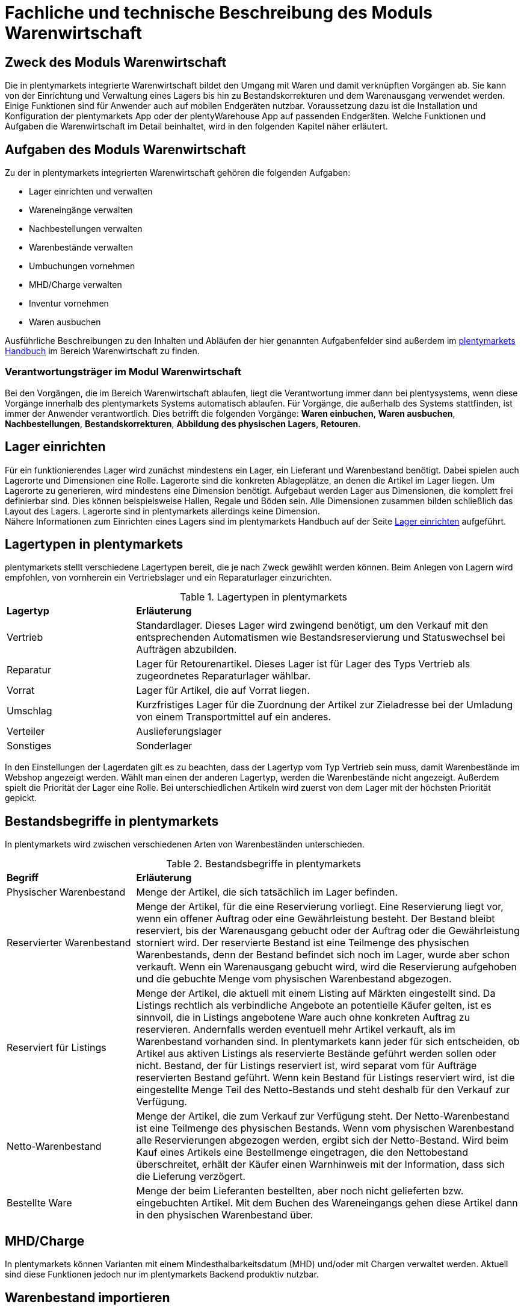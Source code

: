 = Fachliche und technische Beschreibung des Moduls Warenwirtschaft


== Zweck des Moduls Warenwirtschaft

Die in plentymarkets integrierte Warenwirtschaft bildet den Umgang mit Waren und damit verknüpften Vorgängen ab. Sie kann von der Einrichtung und Verwaltung eines Lagers bis hin zu Bestandskorrekturen und dem Warenausgang verwendet werden. Einige Funktionen sind für Anwender auch auf mobilen Endgeräten nutzbar. Voraussetzung dazu ist die Installation und Konfiguration der plentymarkets App oder der plentyWarehouse App auf passenden Endgeräten. Welche Funktionen und Aufgaben die Warenwirtschaft im Detail beinhaltet, wird in den folgenden Kapitel näher erläutert.

== Aufgaben des Moduls Warenwirtschaft

Zu der in plentymarkets integrierten Warenwirtschaft gehören die folgenden Aufgaben:

* Lager einrichten und verwalten
* Wareneingänge verwalten
* Nachbestellungen verwalten
* Warenbestände verwalten
* Umbuchungen vornehmen
* MHD/Charge verwalten
* Inventur vornehmen
* Waren ausbuchen

Ausführliche Beschreibungen zu den Inhalten und Abläufen der hier genannten Aufgabenfelder sind außerdem im link:https://knowledge.plentymarkets.com/[plentymarkets Handbuch^] im Bereich Warenwirtschaft zu finden.

=== Verantwortungsträger im Modul Warenwirtschaft

Bei den Vorgängen, die im Bereich Warenwirtschaft ablaufen, liegt die Verantwortung immer dann bei plentysystems, wenn diese Vorgänge innerhalb des plentymarkets Systems automatisch ablaufen. Für Vorgänge, die außerhalb des Systems stattfinden, ist immer der Anwender verantwortlich. Dies betrifft die folgenden Vorgänge: *Waren einbuchen*, *Waren ausbuchen*, *Nachbestellungen*, *Bestandskorrekturen*, *Abbildung des physischen Lagers*, *Retouren*.

== Lager einrichten

Für ein funktionierendes Lager wird zunächst mindestens ein Lager, ein Lieferant und Warenbestand benötigt. Dabei spielen auch Lagerorte und Dimensionen eine Rolle. Lagerorte sind die konkreten Ablageplätze, an denen die Artikel im Lager liegen. Um Lagerorte zu generieren, wird mindestens eine Dimension benötigt. Aufgebaut werden Lager aus Dimensionen, die komplett frei definierbar sind. Dies können beispielsweise Hallen, Regale und Böden sein. Alle Dimensionen zusammen bilden schließlich das Layout des Lagers. Lagerorte sind in plentymarkets allerdings keine Dimension. +
Nähere Informationen zum Einrichten eines Lagers sind im plentymarkets Handbuch auf der Seite link:https://knowledge.plentymarkets.com/warenwirtschaft/lager-einrichten[Lager einrichten^] aufgeführt.

== Lagertypen in plentymarkets

plentymarkets stellt verschiedene Lagertypen bereit, die je nach Zweck gewählt werden können. Beim Anlegen von Lagern wird empfohlen, von vornherein ein Vertriebslager und ein Reparaturlager einzurichten.

[[lagertypen-in-plentymarkets]]
.Lagertypen in plentymarkets
[cols="1,3"]
|====

|*Lagertyp* |*Erläuterung*

|Vertrieb
|Standardlager. Dieses Lager wird zwingend benötigt, um den Verkauf mit den entsprechenden Automatismen wie Bestandsreservierung und Statuswechsel bei Aufträgen abzubilden.

|Reparatur
|Lager für Retourenartikel. Dieses Lager ist für Lager des Typs Vertrieb als zugeordnetes Reparaturlager wählbar.

|Vorrat
|Lager für Artikel, die auf Vorrat liegen.

|Umschlag
|Kurzfristiges Lager für die Zuordnung der Artikel zur Zieladresse bei der Umladung von einem Transportmittel auf ein anderes.

|Verteiler
|Auslieferungslager

|Sonstiges
|Sonderlager
|====

In den Einstellungen der Lagerdaten gilt es zu beachten, dass der Lagertyp vom Typ Vertrieb sein muss, damit Warenbestände im Webshop angezeigt werden. Wählt man einen der anderen Lagertyp, werden die Warenbestände nicht angezeigt.
Außerdem spielt die Priorität der Lager eine Rolle. Bei unterschiedlichen Artikeln wird zuerst von dem Lager mit der höchsten Priorität gepickt.


== Bestandsbegriffe in plentymarkets

In plentymarkets wird zwischen verschiedenen Arten von Warenbeständen unterschieden.

[[bestandsbegriffe-in-plentymarkets]]
.Bestandsbegriffe in plentymarkets
[cols="1,3"]
|====

|*Begriff* |*Erläuterung*

|Physischer Warenbestand
|Menge der Artikel, die sich tatsächlich im Lager befinden.

|Reservierter Warenbestand
|Menge der Artikel, für die eine Reservierung vorliegt. Eine Reservierung liegt vor, wenn ein offener Auftrag oder eine Gewährleistung besteht. Der Bestand bleibt reserviert, bis der Warenausgang gebucht oder der Auftrag oder die Gewährleistung storniert wird. Der reservierte Bestand ist eine Teilmenge des physischen Warenbestands, denn der Bestand befindet sich noch im Lager, wurde aber schon verkauft. Wenn ein Warenausgang gebucht wird, wird die Reservierung aufgehoben und die gebuchte Menge vom physischen Warenbestand abgezogen.

|Reserviert für Listings
|Menge der Artikel, die aktuell mit einem Listing auf Märkten eingestellt sind. Da Listings rechtlich als verbindliche Angebote an potentielle Käufer gelten, ist es sinnvoll, die in Listings angebotene Ware auch ohne konkreten Auftrag zu reservieren. Andernfalls werden eventuell mehr Artikel verkauft, als im Warenbestand vorhanden sind. In plentymarkets kann jeder für sich entscheiden, ob Artikel aus aktiven Listings als reservierte Bestände geführt werden sollen oder nicht. Bestand, der für Listings reserviert ist, wird separat vom für Aufträge reservierten Bestand geführt. Wenn kein Bestand für Listings reserviert wird, ist die eingestellte Menge Teil des Netto-Bestands und steht deshalb für den Verkauf zur Verfügung.

|Netto-Warenbestand
|Menge der Artikel, die zum Verkauf zur Verfügung steht. Der Netto-Warenbestand ist eine Teilmenge des physischen Bestands. Wenn vom physischen Warenbestand alle Reservierungen abgezogen werden, ergibt sich der Netto-Bestand. Wird beim Kauf eines Artikels eine Bestellmenge eingetragen, die den Nettobestand überschreitet, erhält der Käufer einen Warnhinweis mit der Information, dass sich die Lieferung verzögert.

|Bestellte Ware
|Menge der beim Lieferanten bestellten, aber noch nicht gelieferten bzw. eingebuchten Artikel. Mit dem Buchen des Wareneingangs gehen diese Artikel dann in den physischen Warenbestand über.
|====

== MHD/Charge

In plentymarkets können Varianten mit einem Mindesthalbarkeitsdatum (MHD) und/oder mit Chargen verwaltet werden. Aktuell sind diese Funktionen jedoch nur im plentymarkets Backend produktiv nutzbar.

== Warenbestand importieren

Für den Import von Warenbestand in das plentymarkets System gibt es verschiedene Möglichkeiten, die im Folgenden aufgeführt sind.

=== Import über das Import-Tool

Im Menü *Daten » Import* wird der Import von Warenbestand über das Erstellen von neuen Importen ermöglicht. Für den Datenimport wird ein Import-Typ gewählt - in diesem Fall der Typ Warenbestand. Der Anwender wählt außerdem Felder für den Abgleich und die Zuordnung von Warenbestandsdaten und anhand des gewählten Abgleichfelds wird geprüft, ob der importierte Datensatz in plentymarkets vorhanden ist. Diese Art von Datenimport ist besonders dann sinnvoll, wenn neue Artikel, Kundendaten oder Lagerbestände in das System eingepflegt werden sollen und die Daten bereits digital vorliegen. Dieser Import kann manuell oder automatisiert erfolgen.

=== Import über das Backend

Der Import von Warenbestand kann auch über das Backend im Menü *Waren » Neuer Wareneingang* ausgeführt werden. Voraussetzung für einen Wareneingang ist allerdings, dass der Variante ein Lager sowie ein Lagerort und ein Lieferant zugeordnet sind. Um den Import durchführen zu können, muss das Pflichtfeld *Lieferant* ausgefüllt und anschließend der Artikel aus der Artikel-UI eingefügt werden.

=== Import über die plentymarkets App

Zum Import von Warenbestand kann außerdem die plentymarkets App verwendet werden. Voraussetzung dafür ist, dass Anwender über die Berechtigung zum Einbuchen von Ware verfügen. Benutzerkonten mit Admin-Rechten haben standardmäßig Berechtigungen, um Einbuchungen über die App vorzunehmen. Personen ohne Admin-Rechte müssen diese Berechtigungen allerdings erteilt bekommen. Dies gilt auch für das Vornehmen weiterer Einstellungen zum Einbuchen von Ware. Folglich sollte immer darauf geachtet werden, dass alle notwendigen Rechte vorhanden sind bzw. erteilt wurden. Um den Import-Vorgang zu beschleunigen, können Lagerorte gelabelt werden. Dies ermöglicht das Scannen des Ziellagerort-Labels. +
Weitere Informationen zum Warenimport über die plentymarkets App gibt es im Handbuch auf der Seite link:https://knowledge.plentymarkets.com/app/funktionen/lagerverwaltung/einbuchen-umbuchen[Ware einbuchen und umbuchen^].

== Warenbestand umbuchen

Warenbestand kann in andere Lager bzw. zu anderen Standorten umgebucht werden.
Für diesen Vorgang steht der Auftragstyp Umbuchung zur Verfügung, der im System unter *Waren » Bestellung* zu finden ist. Im Vorhinein ist es zwingend erforderlich, eine Dokumentenvorlage für den PO Lieferschein (PO = Purchase order, dt. Bestellwesen) einzurichten. Weiterhin wird empfohlen, Status speziell für Umbuchungen anzulegen, da dies eine bessere Übersicht der Warenbewegungen ermöglicht.

=== Warenbestand über das plentymarkets Backend umbuchen

Eine Umbuchung des Warenbestandes kann im Menü *Waren » Warenbestände* vorgenommen werden. Ändert sich der Lagerort einer Variante, kann diese aus der Warenbestandsübersicht einfach umgebucht werden. Umbuchungen können teilweise oder komplett erfolgen, wobei Warenbestand innerhalb eines Lagers entweder auf einen neuen Lagerort oder in ein neues Lager umgebucht werden kann. Die Menge kann beim Umbuchen allerdings nicht gleichzeitig erhöht werden. Umbuchungen eignen sich deshalb nicht als indirekter Wareneingang, denn es kann lediglich die Menge umgebucht werden, die sich bereits im System befindet. Im Menü *Artikel » Artikel bearbeiten* besteht im Tab Warenbestand ebenfalls die Möglichkeit, Bestand umzubuchen. Dazu einfach eine Variante zur Bearbeitung öffnen.

=== Warenbestand mit MHD/Charge umbuchen

Auch mit MHD/Charge können Varianten in andere Lager umgebucht werden. Bei dieser Methode sind einige Beschränkungen zu beachten, die in der folgenden Tabelle näher erläutert werden. Alle dort aufgeführten Beschränkungen gelten allerdings nicht für Umbuchungen in der plentymarkets App.

[[beschraenkungen-beim-umbuchen-mit-mhd-charge]]
.Beschränkungen beim Umbuchen mit MHD/Charge
[cols="1,3"]
|====

|*Beschränkung für* |*Erläuterung*
|MHD und Charge
|Umbuchung in ein Lager mit Charge oder MHD ist möglich. Bei der Umbuchung gehen MHD- oder Chargeninformationen jedoch verloren. +
Umbuchung in ein Lager ohne MHD und Charge ist möglich. Bei der Umbuchung gehen MHD- und Chargeninformationen jedoch verloren.

|MHD
|Die Umbuchung in ein Lager mit Charge ist nicht möglich. +
Die Umbuchung in ein Lager ohne MHD und Charge ist möglich. Die MHD-Informationen gehen jedoch verloren.

|Charge
|Die Umbuchung in ein Lager mit MHD ist nicht möglich. +
Die Umbuchung in ein Lager ohne MHD und Charge ist möglich. Die Chargeninformationen gehen jedoch verloren.
|====

=== Warenbestand mit der plentymarkets App umbuchen

Auch die plentymarkets App bietet die Möglichkeit, Warenbestand umzubuchen. Dazu ist es zunächst erforderlich, dass Benutzer die nötigen Berechtigungen haben. Lediglich Benutzerkonten mit Admin-Rechten haben standardmäßig die Berechtigung, Umbuchungen über die App vorzunehmen. Mit Umbuchungsvorlagen und App-Einstellungen kann der Umbuchungsvorgang an die spezifischen Lagergegebenheiten angepasst werden. Es können beliebig viele Vorlagen für das Umbuchen erstellt werden, über die die Felder und Felderanordnung definiert wird, die Benutzern beim Umbuchen in der App angezeigt werden.
Wird keine Vorlage erstellt, wird automatisch die Standardvorlage gewählt. Der Benutzer kann weitere Einstellungen vornehmen, um den Umbuchungsvorgang zu personalisieren.
Hardware-Empfehlungen für das Umbuchen von Ware über die plentymarkets App sind auf der Handbuchseite link:https://knowledge.plentymarkets.com/willkommen/schnelleinstieg/systemvoraussetzungen[Systemvoraussetzungen^] aufgeführt.

=== Warenbestand mit der plentyWarehouse App umbuchen

Ware kann auch über die plentyWarehouse App umgebucht werden. Die Vorgehensweise sowie durch den Anwender mögliche Einstellungen sind auf der Seite link:https://knowledge.plentymarkets.com/warenwirtschaft/plentywarehouse/artikel-umbuchen[Artikel umbuchen^] im plentymarkets Handbuch beschrieben.
Hardware-Empfehlungen für das Umbuchen von Ware über die plentyWarehouse App sind auf der Handbuchseite link:https://knowledge.plentymarkets.com/willkommen/schnelleinstieg/systemvoraussetzungen[Systemvoraussetzungen^] aufgeführt.

== Warenbestand ausbuchen

Der Warenausgang spielt neben dem Wareneingang eine zentrale Rolle in der plentymarkets Warenwirtschaft, denn nur, wenn Wareneingänge und Warenausgänge korrekt gebucht wurden, stimmen die im System geführten Warenbestände auch mit den tatsächlichen physischen Lagerbeständen überein. Hauptgrund für Warenausgänge ist das Ausliefern von Aufträgen; aber auch andere Lagerentnahmen müssen korrekt erfasst werden. Zudem bedürfen Sonderfälle wie Stornierungen, Retouren und Gewährleistungen einer besonderen Beachtung, da diese sonst systematisch Fehlbestände im Lager erzeugen können.
Das Buchen des Warenausgangs kann manuell oder automatisch erfolgen. Das manuelle Buchen je Auftrag erfordert jedoch einen hohen Einzelaufwand und birgt die Gefahr, dass dieser wichtige Schritt nicht systematisch ausgeführt wird. Wenn das Buchen automatisiert erfolgt, wird ein Auslöser benötigt, d.h. man muss wissen, was vor dem Warenausgang erfolgt. Holt der Kunde die Ware direkt vor Ort ab, gibt es beispielsweise keine Paketnummer und somit auch keinen Auslöser. In diesem Fall kann das manuelle Buchen am einzelnen Auftrag notwendig sein.

Die folgenden zwei Punkte sind beim Buchen des Warenausgangs unbedingt zu berücksichtigen: +

* Warenausgang buchen ist eine Aktion und kein Auftragsstatus. +
* *Status 7 – Warenausgang gebucht* lässt sich nicht umkehren.

[IMPORTANT]
.Kein manuelles Buchen bei eingestellter Automatik vornehmen!
====
Das System arbeitet Aufträge der Reihe nach ab. So ist sichergestellt, dass der Kunde, der zuerst bestellt hat, auch zuerst seine Bestellung erhält. Wird der Warenausgang für einen Auftrag, der sich in einem Status kleiner als 5 (= Freigabe Versand) befindet, manuell gebucht oder wurde er manuell auf Status 5 oder höher gesetzt, wird die Automatik aufgehoben und das System arbeitet die Aufträge nicht mehr korrekt ab.
====

== Korrektur von Warenbeständen

In plentymarkets besteht die Möglichkeit, Warenbestände bei Bedarf zu korrigieren. Dabei sind für Anwender einige Besonderheiten zu beachten, um sicherzustellen, dass der Korrekturvorgang GoBD-konform durchgeführt wird. Alle relevanten Informationen sind auf der Seite link:https://knowledge.plentymarkets.com/warenwirtschaft/best-pratices[Praxisbeispiel: Bestand umbuchen/korrigieren/löschen^] im plentymarkets Handbuch verfügbar.

== Sonderfälle: Warenausgang bei Stornierungen, Retouren und Gewährleistungen

=== Stornierungen

Wird ein Auftrag vor dem Warenausgang widerrufen, muss dieser manuell auf den Status 8 (storniert) gesetzt werden. Wenn ein Auftrag storniert wird, werden die reservierten Warenbestände wieder freigegeben. Ein Auftrag kann nur storniert werden, solange kein Warenausgang gebucht wurde.

=== Retouren

Wird ein Auftrag erst nach dem Warenausgang widerrufen bzw. stellt der Kunde fest, dass er den Artikel doch nicht möchte und sendet ihn zurück, handelt es sich um eine Retoure. In diesem Fall sollte eine Retoure zum Auftrag angelegt werden. Der Warenbestand wird nicht automatisch zurückgebucht, denn die zurückgesandten Artikel können defekt oder unvollständig sein. Stellt sich nach dem Prüfen heraus, dass die retournierten Artikel wieder verkauft werden können, kann der Warenbestand manuell ins System zurückgebucht werden.

=== Gewährleistungen

Die Vorgehensweise bei Gewährleistungen ist der Vorgehensweise bei Retouren ähnlich. In beiden Fällen findet ein Wareneingang von Artikeln aus Aufträgen zurück, für den der Warenausgang bereits gebucht ist. Bei einer Gewährleistung ist der Artikel meist defekt. In diesem Fall erwartet der Kunde einen Ersatzartikel oder die Erstattung des Rechnungsbetrags (Gutschrift). Da der Artikel bei Gewährleistungen meist defekt ist, wird der retournierte Artikel im Regelfall nicht wieder eingebucht. Jedoch ist häufig eine zweite Lieferung mit eigener Auftrags-ID und eigenem Warenausgang notwendig. +

Weitere Informationen zum Thema Ausbuchen von Warenbestand sind im plentymarkets Handbuch auf der Seite link:https://knowledge.plentymarkets.com/warenwirtschaft/waren-ausbuchen[Waren ausbuchen^] vorhanden.

== Lageraufbau

Der Aufbau eines Lagers kann sehr unterschiedlich sein und ist individuell gestaltbar. Wichtig ist jedoch, dass der Lageraufbau logisch ist, damit Ware schnell und einfach gepickt werden kann.

=== Dimensionen festlegen

Bei der Einrichtung eines Lagers werden im ersten Schritt Dimensionen festgelegt. Mit Dimensionen sind die Bezeichnungen für den Aufbau eines Lagers gemeint. Angenommen, ein Lager besteht aus einer Halle mit Regalen. Diese Regale enthalten wiederum Böden und auf diesen Böden befinden sich die Lagerorte, auf denen die Ware eingelagert wird. Bis auf Lagerorte werden all diese Orte in plentymarkets als Dimension bezeichnet. Da die Halle in diesem Fall die größte Dimension ist, steht sie bei der Berücksichtigung des Laufwegs (Weg, nach dem das Lager abgelaufen wird, um Ware zu picken) an erster Stelle, gefolgt von den Regalen und schließlich den Böden. Die höchste Dimension hat somit Priorität. Während Lagerorte immer in den Laufweg mit einfließen, kann bei den Dimensionen festgelegt werden, ob sie berücksichtigt werden sollen. +
*Es wird immer mindestens eine Dimension benötigt. Ohne Dimensionen können keine Lagerorte angelegt werden.*

== Lager vollständig leeren oder löschen

Es kann entweder nur der Warenbestand eines Lager oder ein Lager samt Warenbeständen gelöscht werden. Bestände und Warenbewegungen können allerdings nicht wiederhergestellt werden. Löschfunktionen sollten in jedem Fall vorsichtig verwendet werden, da besonders viele Querverbindungen zu anderen Menüs, wie z.B. Listings, bestehen. Das Löschen von Beständen kann außerdem Angebote auf Marktplätzen beenden.

=== Bestände löschen

Das Löschen von Beständen leert ein Lager vollständig. Auch die Warenbewegungen werden gelöscht. Die Dimensionen und Lagerorte bleiben jedoch erhalten.

[NOTE]
.Das Löschen in dieser Form ist nicht GoBD-konform
====
Es wird vom Löschen der Warenbestände in dieser Form abgeraten, da dies nicht GoBD-konform ist. Es wird stattdessen empfohlen, die Bestände per dynamischem Export zu exportieren, die CSV-Datei anzupassen, indem die Bestände auf Null gesetzt werden, und die genullten Bestände anschließend wieder zu importieren. Somit gehen die Warenbewegungen nicht verloren und rechtskonformes Arbeiten ist gewährleistet.
====

=== Lager löschen

Das Löschen eines Lagers löscht alle Bestände, Warenbewegungen, Lagerorte und Dimensionen des Lagers.

*_Hinweis_*: Das Löschen des Lagers löscht auch die Warenbewegungen. Sie können somit nicht wiederhergestellt werden. Somit ist dieser Vorgang nicht GoBD-konform.

== Inventur vornehmen

Inventur bezeichnet die Erfassung des Lagerbestandes, d.h. sowohl des Soll- als auch des Ist-Bestandes, zu einem bestimmten Zeitpunkt. Dabei wird ein Bestandsverzeichnis angelegt, das alle Artikelbestände auflistet. Die Bestandsdaten eines Lagers werden bei der Inventur lediglich eingefroren, was bedeutet, dass die Software selbst keine Verarbeitung der Daten vornimmt. Der Inventurmodus kann im Menü unter *Waren » Lager » Einstellungen* aktiv geschaltet werden. Bei der Inventur bleiben folglich alle Zahlen gleich und die Daten werden nicht manipuliert. Ein Vorteil des Inventurvorgangs ist somit, dass große Abweichungen dort auffallen.

Der Inventurdurchführende beginnt zunächst damit, sich den Ist-Zustand seines Lagers zu beschaffen, d.h., er ermittelt über den Export, welche Artikel sich auf welchem Lagerort in welcher Menge befinden. In diesem Prozess findet eine Gegenzählung statt und es können ggf. Differenzen aufgedeckt werden. Die Exportdatei kann anschließend korrigiert und über den Import zurückgespielt werden. Dadurch sind die Bestände angeglichen.
Solange im Menü *Einrichtung » Waren » Lager » _Lager wählen_ » Einstellungen* der Haken für “Inventur-Modus aktiv” gesetzt ist, ist der Bestand eingefroren. Erst wenn der Haken entfernt wird, kommen neue Bestellungen in das System.

plentymarkets bietet verschiedene Möglichkeiten der Inventur, die im Folgenden aufgeführt sind.

=== Inventur per Export und Import erfassen

Die Inventur per Datenaustausch erfolgt in mehreren Schritten. Zunächst werden die aktuellen Warenbestände des Systems exportiert. In der Datei oder einer Kopie davon werden die Bestandsmengen anschließend an den tatsächlichen Ist-Zustand des Lagers angepasst und die korrigierten Daten werden wieder in das System importiert. 

=== Inventur bei aktiviertem Inventur-Modus erfassen

In den Einstellungen eines Lagers gibt es die Option *Inventur-Modus aktiv*. Damit kann der Warenbestand eines Lagers für die Dauer der Inventur eingefroren werden. Einfrieren bedeutet, dass der physische Bestand, der für Varianten gespeichert ist, unverändert bleibt und keine Warenbewegungen registriert oder Warenberechnungen durchgeführt werden.
Die Inventur im Inventur-Modus erfolgt am besten in vier Schritten. Zunächst wird der Inventur-Modus aktiviert. Dann wird der aktuelle Bestand exportiert. Anschließend werden alle Warenbestände geleert und neu eingebucht. Dank des Einfrierens der Bestände werden im Inventur-Modus weder die geleerten Bestände noch die neuen Bestände an Varianten übertragen. Wenn alle Inventurbestände ins System eingebucht und der Inventur-Modus deaktiviert wurde, werden die neuen Bestände an die Varianten übertragen. Der zuvor eingefrorene Bestand wird also überschrieben. Der reservierte Bestand wird auch im Inventur-Modus korrekt geführt. Beim Eingang neuer Aufträge erfolgt also eine Reservierung.

Weitere Informationen zu den bisher genannten Inventurvorgängen sind im plentymarkets Handbuch auf der Seite link:https://knowledge.plentymarkets.com/warenwirtschaft/inventur-vornehmen[Inventur vornehmen^] vorhanden.

=== Inventur mit der plentymarkets App durchführen

Eine Inventur der Ware kann auch über die plentymarkets App durchgeführt werden. Die Vorgehensweise sowie durch den Anwender mögliche Einstellungen sind auf der Seite link:https://knowledge.plentymarkets.com/app/funktionen/lagerverwaltung/inventur[Inventur durchführen^] im plentymarkets Handbuch beschrieben.

=== Inventur mit der plentyWarehouse App durchführen

Die plentyWarehouse App enthält ebenfalls eine Funktionalität, um mithilfe mobiler Geräte eine Inventur durchzuführen. Die Vorgehensweise sowie durch den Anwender mögliche Einstellungen sind auf der Seite link:https://knowledge.plentymarkets.com/warenwirtschaft/plentywarehouse/inventur-durchfuehren[Inventur durchführen^] im plentymarkets Handbuch beschrieben. 

Im Gegensatz zur plentymarkets App können Inventuren, die mit der plentyWarehouse App durchgeführt wurden, nach Abschluss des Inventurvorgangs mithilfe eines Zählprotokolls dokumentiert werden.

=== Inventur mittels Zählprotokoll dokumentieren

Im Menü *Waren » Inventur » Zählprotokoll-Export* besteht die Möglichkeit, ein Zählprotokoll zu erstellen und herunterzuladen. Das Zählprotokoll enthält Informationen zu Inventurvorgängen und kann zur Ablage als Beleg im PDF-Format oder zur Weiterverarbeitung in anderen Softwarelösungen im CSV-Format heruntergeladen werden.

Zählprotokolle enthalten nur Daten zu Inventuren, die über die plentyWarehouse App durchgeführt wurden. Inventurvorgänge, die mittels der anderen hier beschriebenen Methoden durchgeführt wurden, können zu diesem Zeitpunkt ausdrücklich nicht in Zählprotokollen berücksichtigt werden.

Anwender können im Menü *Waren » Inventur » Zählprotokoll-Export* den Inhalt und die Sortierung der Daten im Zählprotokoll über verschiedene Filter beispielsweise nach Lagerort, Zeitraum oder Benutzer, der die Inventur durchgeführt hat, beeinflussen. Weitere Informationen zu den Filtern und möglichen Auswirkungen sind im Kapitel link:https://knowledge.plentymarkets.com/warenwirtschaft/plentywarehouse/inventur-durchfuehren#600[Inventur dokumentieren^] im plentymarkets Handbuch verfügbar.

=== Warenbestand täglich sichern

Es besteht die Möglichkeit, den Warenbestand täglich zu sichern und somit ein Daten-Backup zu erstellen, was es ermöglicht, den Warenbestand zu einem beliebigen Zeitpunkt zu ermitteln. Was anwenderseitig dafür zu tun ist, wird im plentymarkets Handbuch auf der Seite link:https://knowledge.plentymarkets.com/warenwirtschaft/best-practices-warenbestand[Praxisbeispiel: Warenbestand täglich sichern^] erklärt.

== Daten-Backup für Lagerorte

Anwender können Backups im Menü *Einrichtung » Einstellungen » Daten » Backup* für die verschiedensten Bereiche erstellen und/oder einspielen. Um ein Backup für Lagerorte im System einzuspielen, muss der Typ Warehouse gewählt werden.
Im plentymarkets Handbuch auf der Seite link:https://knowledge.plentymarkets.com/daten/backup[Datenbank-Backup durchführen^] wird der Vorgang näher beschreiben.
